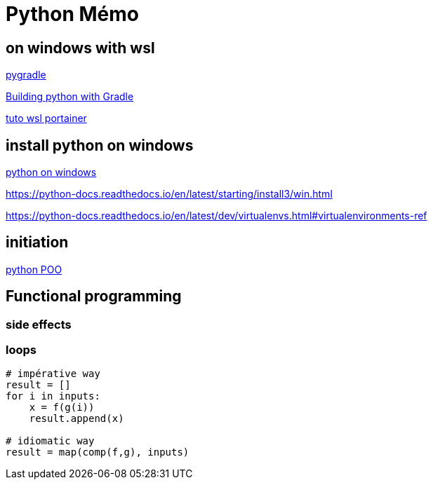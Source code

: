 = Python Mémo

== on windows with wsl

link:https://github.com/linkedin/pygradle/[pygradle]

link:https://attx-project.github.io/Building-with-Gradle.html[Building python with Gradle]

link:https://docs.portainer.io/start/install/server/docker/wsl[tuto wsl portainer]

== install python on windows
link:https://ninite.com/pythonx3/[python on windows]

https://python-docs.readthedocs.io/en/latest/starting/install3/win.html

https://python-docs.readthedocs.io/en/latest/dev/virtualenvs.html#virtualenvironments-ref


== initiation
link:https://python.doctor/page-apprendre-programmation-orientee-objet-poo-classes-python-cours-debutants[python POO]

== Functional programming
=== side effects
=== loops
[source,python]
----
# impérative way
result = []
for i in inputs:
    x = f(g(i))
    result.append(x)

# idiomatic way
result = map(comp(f,g), inputs)
----

